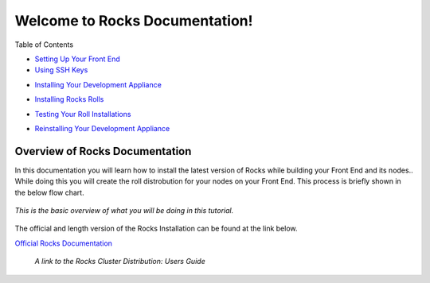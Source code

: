 .. Rocks_Documentation documentation master file, created by sphinx-quickstart on Tue Feb  5 14:03:20 2013.  You can adapt this file completely to your liking, but it should at least contain the root `toctree` directive.                 

Welcome to Rocks Documentation!
*******************************

..	The 'title' of this document is very misleading. The purpose of this
	document is NOT to provide documentation for Rocks. It is to provide
	documentation for using the Triton roll(s) on a Rocks cluster. The
	document title should be renamed.

..	In addition, the README.rst file should probably only POINT to the
	Triton roll guide (for lack of a better name) and can/should include
	links to other pertinent parts of the SDSC Triton Roll repository
	contents.

..	The specific layout of the SDSC Triton Roll repository contents and the
	entire SDSC GitHub repository collection should be considered to decide
	where this document 'fits'.

Table of Contents

.. reStructuredText, aka reST or .rst, provides built-in creation of a 'dynamic' TOC from section/sub-section/etc directives. Is there a specific reason why this 

..	Add `Overview` to the TOC

- `Setting Up Your Front End <https://github.com/sdsc/cluster-guide/blob/master/FrontEnd.rst>`_
- `Using SSH Keys <https://github.com/sdsc/cluster-guide/blob/master/SSHkeys.rst>`_

..	Arguably, the preceding two items are beyond the scope of this document.

- `Installing Your Development Appliance <https://github.com/sdsc/cluster-guide/blob/master/InstallingDevel.rst>`_

..	The preceding item, while pertinent to this tutorial, need not go into
	the level of detail that it does. The specifics of installing a node are
	covered in the Rocks User Guide.

- `Installing Rocks Rolls <https://github.com/sdsc/cluster-guide/blob/master/InstallingRolls.rst>`_

..	This is the meat of the tutorial and could (should?) be broken up into
	smaller sections.

- `Testing Your Roll Installations <https://github.com/sdsc/cluster-guide/blob/master/RollTests.rst>`_

..	Arguably, this preceding section should be a subsection of `Installing
	Rocks Rolls`

- `Reinstalling Your Development Appliance <https://github.com/sdsc/cluster-guide/blob/master/ReinstallingDevel.rst>`_



Overview of Rocks Documentation
===============================
In this documentation you will learn how to install the latest version of Rocks while building your Front End and its nodes..  While doing this you will create the roll distrobution for your nodes on your Front End.  This process is briefly shown in the below flow chart.

.. figure:: images/0FlowChart.png
   :align:  center

   *This is the basic overview of what you will be doing in this tutorial.*

The official and length version of the Rocks Installation can be found at the link below.

`Official Rocks Documentation <http://www.rocksclusters.org/rocks-documentation/4.1/getting-started.html>`_

   *A link to the Rocks Cluster Distribution: Users Guide*
   
..	As mentioned previously, this documentation SHOULD NOT be 'how to
	install Rocks' but should pick up AFTER the frontend is installed. Listed
	in the Overview should be the goal and assumptions of THIS documentation.
	
..	The target audience could (should?) also be mentioned in the Overview.

..	The division of this document into multiple pages may not be necessary.